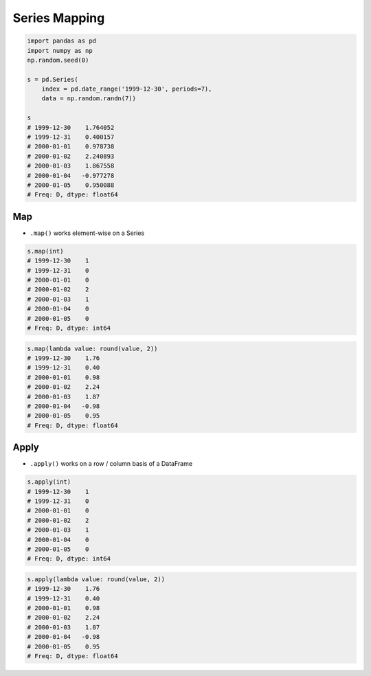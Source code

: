 **************
Series Mapping
**************


.. code-block:: python

    import pandas as pd
    import numpy as np
    np.random.seed(0)

    s = pd.Series(
        index = pd.date_range('1999-12-30', periods=7),
        data = np.random.randn(7))

    s
    # 1999-12-30    1.764052
    # 1999-12-31    0.400157
    # 2000-01-01    0.978738
    # 2000-01-02    2.240893
    # 2000-01-03    1.867558
    # 2000-01-04   -0.977278
    # 2000-01-05    0.950088
    # Freq: D, dtype: float64


Map
===
* ``.map()`` works element-wise on a Series

.. code-block:: python

    s.map(int)
    # 1999-12-30    1
    # 1999-12-31    0
    # 2000-01-01    0
    # 2000-01-02    2
    # 2000-01-03    1
    # 2000-01-04    0
    # 2000-01-05    0
    # Freq: D, dtype: int64

.. code-block:: python

    s.map(lambda value: round(value, 2))
    # 1999-12-30    1.76
    # 1999-12-31    0.40
    # 2000-01-01    0.98
    # 2000-01-02    2.24
    # 2000-01-03    1.87
    # 2000-01-04   -0.98
    # 2000-01-05    0.95
    # Freq: D, dtype: float64


Apply
=====
* ``.apply()`` works on a row / column basis of a DataFrame

.. code-block:: python

    s.apply(int)
    # 1999-12-30    1
    # 1999-12-31    0
    # 2000-01-01    0
    # 2000-01-02    2
    # 2000-01-03    1
    # 2000-01-04    0
    # 2000-01-05    0
    # Freq: D, dtype: int64

.. code-block:: python

    s.apply(lambda value: round(value, 2))
    # 1999-12-30    1.76
    # 1999-12-31    0.40
    # 2000-01-01    0.98
    # 2000-01-02    2.24
    # 2000-01-03    1.87
    # 2000-01-04   -0.98
    # 2000-01-05    0.95
    # Freq: D, dtype: float64
